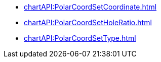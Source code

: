 *** xref:chartAPI:PolarCoordSetCoordinate.adoc[]
*** xref:chartAPI:PolarCoordSetHoleRatio.adoc[]
*** xref:chartAPI:PolarCoordSetType.adoc[]